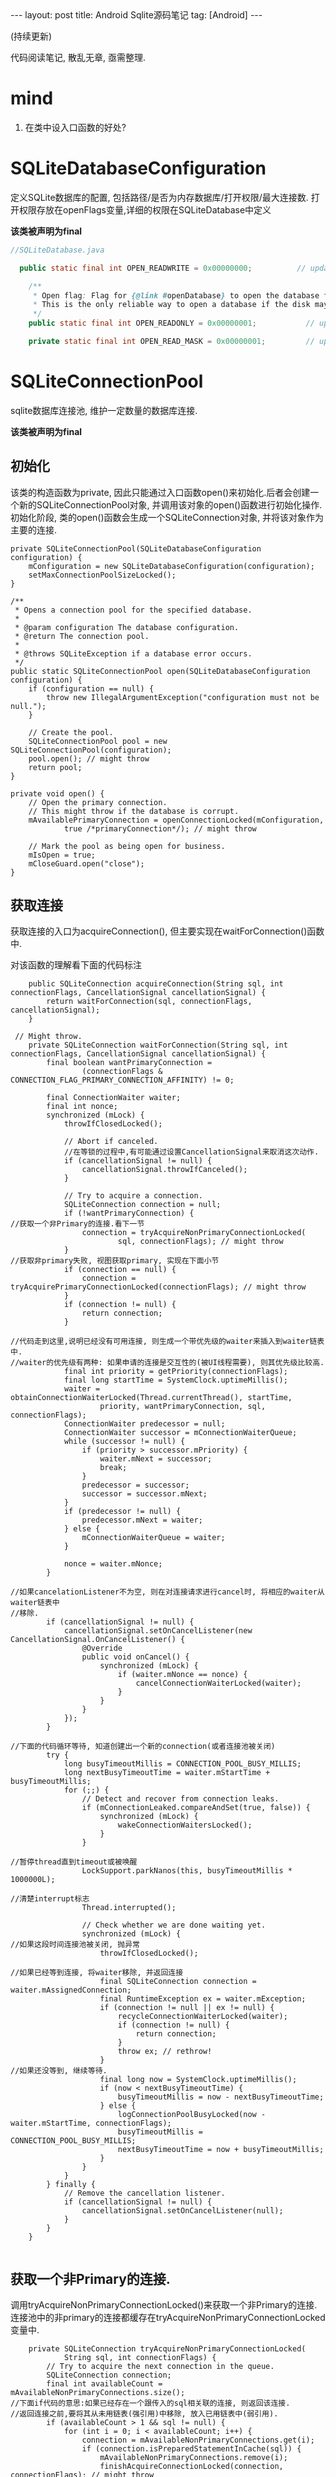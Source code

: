 #+OPTIONS: num:nil
#+OPTIONS: ^:nil
#+OPTIONS: toc:nil

#+BEGIN_HTML
---
layout: post
title: Android Sqlite源码笔记
tag: [Android]
---
#+END_HTML

(持续更新)

代码阅读笔记, 散乱无章, 亟需整理.

* mind
1. 在类中设入口函数的好处?
* SQLiteDatabaseConfiguration
  定义SQLite数据库的配置, 包括路径/是否为内存数据库/打开权限/最大连接数.
打开权限存放在openFlags变量,详细的权限在SQLiteDatabase中定义

*该类被声明为final*

#+BEGIN_SRC  java
//SQLiteDatabase.java

  public static final int OPEN_READWRITE = 0x00000000;          // update native code if changing

    /**
     * Open flag: Flag for {@link #openDatabase} to open the database for reading only.
     * This is the only reliable way to open a database if the disk may be full.
     */
    public static final int OPEN_READONLY = 0x00000001;           // update native code if changing

    private static final int OPEN_READ_MASK = 0x00000001;         // update native code if changing
#+END_SRC

* SQLiteConnectionPool
sqlite数据库连接池, 维护一定数量的数据库连接.

*该类被声明为final*

** 初始化
该类的构造函数为private, 因此只能通过入口函数open()来初始化.后者会创建一个新的SQLiteConnectionPool对象,
并调用该对象的open()函数进行初始化操作. 
初始化阶段, 类的open()函数会生成一个SQLiteConnection对象, 并将该对象作为主要的连接.

#+BEGIN_SRC 
    private SQLiteConnectionPool(SQLiteDatabaseConfiguration configuration) {
        mConfiguration = new SQLiteDatabaseConfiguration(configuration);
        setMaxConnectionPoolSizeLocked();
    }

    /**
     * Opens a connection pool for the specified database.
     *
     * @param configuration The database configuration.
     * @return The connection pool.
     *
     * @throws SQLiteException if a database error occurs.
     */
    public static SQLiteConnectionPool open(SQLiteDatabaseConfiguration configuration) {
        if (configuration == null) {
            throw new IllegalArgumentException("configuration must not be null.");
        }

        // Create the pool.
        SQLiteConnectionPool pool = new SQLiteConnectionPool(configuration);
        pool.open(); // might throw
        return pool;
    }

    private void open() {
        // Open the primary connection.
        // This might throw if the database is corrupt.
        mAvailablePrimaryConnection = openConnectionLocked(mConfiguration,
                true /*primaryConnection*/); // might throw

        // Mark the pool as being open for business.
        mIsOpen = true;
        mCloseGuard.open("close");
    }
#+END_SRC
** 获取连接
获取连接的入口为acquireConnection(), 但主要实现在waitForConnection()函数中.

对该函数的理解看下面的代码标注
#+BEGIN_SRC 
    public SQLiteConnection acquireConnection(String sql, int connectionFlags, CancellationSignal cancellationSignal) {
        return waitForConnection(sql, connectionFlags, cancellationSignal);
    }

 // Might throw.
    private SQLiteConnection waitForConnection(String sql, int connectionFlags, CancellationSignal cancellationSignal) {
        final boolean wantPrimaryConnection =
                (connectionFlags & CONNECTION_FLAG_PRIMARY_CONNECTION_AFFINITY) != 0;

        final ConnectionWaiter waiter;
        final int nonce;
        synchronized (mLock) {
            throwIfClosedLocked();

            // Abort if canceled.
            //在等锁的过程中,有可能通过设置CancellationSignal来取消这次动作.
            if (cancellationSignal != null) {
                cancellationSignal.throwIfCanceled();
            }

            // Try to acquire a connection.
            SQLiteConnection connection = null;
            if (!wantPrimaryConnection) {
//获取一个非Primary的连接.看下一节
                connection = tryAcquireNonPrimaryConnectionLocked(
                        sql, connectionFlags); // might throw
            }
//获取非primary失败, 视图获取primary, 实现在下面小节
            if (connection == null) {
                connection = tryAcquirePrimaryConnectionLocked(connectionFlags); // might throw
            }
            if (connection != null) {
                return connection;
            }

//代码走到这里,说明已经没有可用连接, 则生成一个带优先级的waiter来插入到waiter链表中.
//waiter的优先级有两种: 如果申请的连接是交互性的(被UI线程需要), 则其优先级比较高.
            final int priority = getPriority(connectionFlags);
            final long startTime = SystemClock.uptimeMillis();
            waiter = obtainConnectionWaiterLocked(Thread.currentThread(), startTime,
                    priority, wantPrimaryConnection, sql, connectionFlags);
            ConnectionWaiter predecessor = null;
            ConnectionWaiter successor = mConnectionWaiterQueue;
            while (successor != null) {
                if (priority > successor.mPriority) {
                    waiter.mNext = successor;
                    break;
                }
                predecessor = successor;
                successor = successor.mNext;
            }
            if (predecessor != null) {
                predecessor.mNext = waiter;
            } else {
                mConnectionWaiterQueue = waiter;
            }

            nonce = waiter.mNonce;
        }

//如果cancelationListener不为空, 则在对连接请求进行cancel时, 将相应的waiter从waiter链表中
//移除.
        if (cancellationSignal != null) {
            cancellationSignal.setOnCancelListener(new CancellationSignal.OnCancelListener() {
                @Override
                public void onCancel() {
                    synchronized (mLock) {
                        if (waiter.mNonce == nonce) {
                            cancelConnectionWaiterLocked(waiter);
                        }
                    }
                }
            });
        }

//下面的代码循环等待, 知道创建出一个新的connection(或者连接池被关闭)
        try {
            long busyTimeoutMillis = CONNECTION_POOL_BUSY_MILLIS;
            long nextBusyTimeoutTime = waiter.mStartTime + busyTimeoutMillis;
            for (;;) {
                // Detect and recover from connection leaks.
                if (mConnectionLeaked.compareAndSet(true, false)) {
                    synchronized (mLock) {
                        wakeConnectionWaitersLocked();
                    }
                }

//暂停thread直到timeout或被唤醒
                LockSupport.parkNanos(this, busyTimeoutMillis * 1000000L);

//清楚interrupt标志
                Thread.interrupted();

                // Check whether we are done waiting yet.
                synchronized (mLock) {
//如果这段时间连接池被关闭, 抛异常
                    throwIfClosedLocked();

//如果已经等到连接, 将waiter移除, 并返回连接
                    final SQLiteConnection connection = waiter.mAssignedConnection;
                    final RuntimeException ex = waiter.mException;
                    if (connection != null || ex != null) {
                        recycleConnectionWaiterLocked(waiter);
                        if (connection != null) {
                            return connection;
                        }
                        throw ex; // rethrow!
                    }
//如果还没等到, 继续等待.
                    final long now = SystemClock.uptimeMillis();
                    if (now < nextBusyTimeoutTime) {
                        busyTimeoutMillis = now - nextBusyTimeoutTime;
                    } else {
                        logConnectionPoolBusyLocked(now - waiter.mStartTime, connectionFlags);
                        busyTimeoutMillis = CONNECTION_POOL_BUSY_MILLIS;
                        nextBusyTimeoutTime = now + busyTimeoutMillis;
                    }
                }
            }
        } finally {
            // Remove the cancellation listener.
            if (cancellationSignal != null) {
                cancellationSignal.setOnCancelListener(null);
            }
        }
    }

#+END_SRC

** 获取一个非Primary的连接.
   调用tryAcquireNonPrimaryConnectionLocked()来获取一个非Primary的连接.
连接池中的非primary的连接都缓存在tryAcquireNonPrimaryConnectionLocked变量中.

#+BEGIN_SRC 
    private SQLiteConnection tryAcquireNonPrimaryConnectionLocked(
            String sql, int connectionFlags) {
        // Try to acquire the next connection in the queue.
        SQLiteConnection connection;
        final int availableCount = mAvailableNonPrimaryConnections.size();
//下面if代码的意思:如果已经存在一个跟传入的sql相关联的连接, 则返回该连接.
//返回连接之前,要将其从未用链表(强引用)中移除, 放入已用链表中(弱引用).
        if (availableCount > 1 && sql != null) {
            for (int i = 0; i < availableCount; i++) {
                connection = mAvailableNonPrimaryConnections.get(i);
                if (connection.isPreparedStatementInCache(sql)) {
                    mAvailableNonPrimaryConnections.remove(i);
                    finishAcquireConnectionLocked(connection, connectionFlags); // might throw
                    return connection;
                }
            }
        }
//上面代码失败,则直接从连接池中取出一个可用的返回
        if (availableCount > 0) {
            connection = mAvailableNonPrimaryConnections.remove(availableCount - 1);
            finishAcquireConnectionLocked(connection, connectionFlags); // might throw
            return connection;
        }

//如果没有可用的, 视图扩展连接池(生成一个新的连接), 如果连接池目前已用连接数量已达到
//上限, 则失败.
        int openConnections = mAcquiredConnections.size();
        if (mAvailablePrimaryConnection != null) {
            openConnections += 1;
        }
        if (openConnections >= mMaxConnectionPoolSize) {
            return null;
        }
        connection = openConnectionLocked(mConfiguration,
                false /*primaryConnection*/); // might throw
        finishAcquireConnectionLocked(connection, connectionFlags); // might throw
        return connection;
    }
#+END_SRC
** 获取primary连接
   规则: 
1. 如果存在且可用, 返回.
2. 如果被别人占用着, 返回null
3. 如果不存在,生成一个新的返回.
#+BEGIN_SRC 
    private SQLiteConnection tryAcquirePrimaryConnectionLocked(int connectionFlags) {
        SQLiteConnection connection = mAvailablePrimaryConnection;
        if (connection != null) {
            mAvailablePrimaryConnection = null;
            finishAcquireConnectionLocked(connection, connectionFlags); // might throw
            return connection;
        }

        // Make sure that the primary connection actually exists and has just been acquired.
        for (SQLiteConnection acquiredConnection : mAcquiredConnections.keySet()) {
            if (acquiredConnection.isPrimaryConnection()) {
                return null;
            }
        }

        // Uhoh.  No primary connection!  Either this is the first time we asked
        // for it, or maybe it leaked?
        connection = openConnectionLocked(mConfiguration,
                true /*primaryConnection*/); // might throw
        finishAcquireConnectionLocked(connection, connectionFlags); // might throw
        return connection;
    }
#+END_SRC
